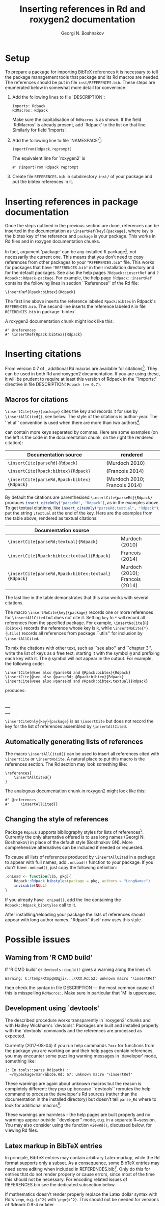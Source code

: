 #+PROPERTY: header-args:R  :cache yes :session ravel01-r :results value :exports both
#+OPTIONS: toc:nil
#+LaTeX_CLASS: Rvignette
#+LaTeX_CLASS_OPTIONS: [a4paper,twoside,11pt,nojss,article]
#+TITLE: Inserting references in Rd and roxygen2 documentation
#+AUTHOR: Georgi N. Boshnakov
#+MACRO: keywords bibliographic references, Rd, bibtex, citations, R
#+MACRO: Rpackage Rdpack
#+KEYWORDS: bibliographic references, Rd, bibtex, citations, R
#+LATEX_HEADER: % \usepackage{Sweave}
#+LATEX_HEADER: \author{Georgi N. Boshnakov}
#+LATEX_HEADER: \Plainauthor{Georgi N. Boshnakov}
#+LATEX_HEADER: \Address{
#+LATEX_HEADER:   Georgi N. Boshnakov\\
#+LATEX_HEADER:   School of Mathematics\\
#+LATEX_HEADER:   The University of Manchester\\
#+LATEX_HEADER:   Oxford Road, Manchester M13 9PL, UK\\
#+LATEX_HEADER:   URL: \url{http://www.maths.manchester.ac.uk/~gb/}
#+LATEX_HEADER: }
#+LATEX_HEADER: <<echo=FALSE>>=
#+LATEX_HEADER: library(Rdpack)
#+LATEX_HEADER: pd <- packageDescription("Rdpack")
#+LATEX_HEADER: @
#+LATEX_HEADER: \Abstract{
#+LATEX_HEADER: Package \pkg{Rdpack} provides a straightforward way to insert BibTeX references in the
#+LATEX_HEADER: documentation of an R package, using the RdMacros feature introduced in R~3.2.0. It
#+LATEX_HEADER: works for `roxygen2' documentation, as well.
#+LATEX_HEADER: \par
#+LATEX_HEADER: This vignette is part of package Rdpack, version~\Sexpr{pd$Version}.
#+LATEX_HEADER: }
#+LATEX_HEADER: 
#+LATEX_HEADER: \Keywords{bibliographic references, Rd, bibtex, citations, \proglang{R}}
#+LATEX_HEADER: \Plainkeywords{bibliographic references, Rd, bibtex, citations, R}

@@latex:%@@\SweaveOpts{engine=R,eps=FALSE}

@@latex:%@@\VignetteIndexEntry{{{{title}}}}
@@latex:%@@\VignetteDepends{{{{Rpackage}}}}
@@latex:%@@\VignetteKeywords{{{{keywords}}}}
@@latex:%@@\VignettePackage{{{{Rpackage}}}}

# DO NOT CHANGE Latex to LaTeX since Org-ravle changes this to \LaTeX{}, a command which 
# seems to cause problems with this LaTeX style.

#+BEGIN_SRC R :results value silent :exports none
library(Rdpack)
pd <- packageDescription("Rdpack")
#+END_SRC


* Setup 

To prepare a package for importing BibTeX references it is necessary to tell the
package management tools that package \pkg{Rdpack} and its Rd macros are
needed. The references should be put in file =inst/REFERENCES.bib=.
These steps are enumerated below in somewhat more detail for convenince:

1. Add the following lines to  file `DESCRIPTION':
   #+BEGIN_EXAMPLE
   Imports: Rdpack
   RdMacros: Rdpack
   #+END_EXAMPLE
   Make sure the capitalisation of =RdMacros= is as shown. If the field 'RdMacros' is already
   present, add `Rdpack' to the list on that line. Similarly for field 'Imports'.

2. Add the following line to file `NAMESPACE'[fn:2]:
   #+BEGIN_EXAMPLE
   importFrom(Rdpack,reprompt)
   #+END_EXAMPLE
   The equivalent line for `roxygen2' is
   #+BEGIN_EXAMPLE
   #' @importFrom Rdpack reprompt
   #+END_EXAMPLE

3. Create file =REFERENCES.bib= in subdirectory =inst/= of your package and put
   the bibtex references in it.


# [fn:1] Currently `R CMD check' doesn't complain if you don't import `Rdpack',
# as long as `Rdpack' is installed on the system (yours, CRAN, win-builder,
# etc.). However, services like `appveyor' or `travis-ci' do raise
# errors. Thanks to Clemens Schmid and Tim Riffe for allerting me about this.

[fn:2] Any function for package \pkg{Rdpack} will do. This is to avoid getting a
warning from 'R CMD check'.

  
* Inserting references in package documentation 

Once the steps outlined in the previous section are done, references can be
inserted in the documentation as ~\insertRef{key}{package}~,
where =key= is the bibtex key of the reference and =package= is your package.
This works in Rd files and in roxygen documentation chunks.

In fact, argument 'package' can be any installed R package[fn:3],
not necessarily the current
one. This means that you don't need to copy references from other packages to your
="REFERENCES.bib"= file.  This works for packages that have ="REFERENCES.bib"= in
their installation directory and for the default packages.
See also the help pages ~?Rdpack::insertRef~ and ~?Rdpack::Rdpack-package~.  For
example, the help page ~?Rdpack::insertRef~ contains the following lines in section
``References'' of the Rd file:
#+BEGIN_EXAMPLE
    \insertRef{Rpack:bibtex}{Rdpack}
#+END_EXAMPLE
The first line above inserts the reference labeled =Rpack:bibtex= in Rdpack's
=REFERENCES.bib=. The second line inserts the reference labeled =R= in file
=REFERENCES.bib= in package `bibtex'.

A roxygen2 documentation chunk might look like this:
#+BEGIN_EXAMPLE
    #' @references
    #' \insertRef{Rpack:bibtex}{Rdpack}
#+END_EXAMPLE


# %\paragraph*{Note:}
# % 2017-08-04 commented out,
# % The references are processed when the package is built. So, there is \emph{no need} to
# % depend/import/suggest package ="Rdpack"=, it only needs to be installed on your machine.

[fn:3] There is of course the risk that the referenced entry may be removed from
  the other package. So this is probably only useful for one's own
  packages. Also, the other package would better be one of the packages
  mentioned in DESCRIPTION.}



* Inserting citations 

From version 0.7 of \pkg{Rdpack}, additional Rd macros are available for
citations[fn:4].  They can be used in both Rd and roxygen2 documentation.  If you are
using these, it will be prudent to require at least this version of Rdpack in
the ``Imports:'' directive in file DESCRIPTION: ~Rdpack (>= 0.7)~.

[fn:4] They were introduced in the development version 0.6-1, but 0.7
  is the first version with them released on CRAN.

** Macros for citations 
\label{sec:macros-citations}

~\insertCite{key}{package}~ cites the key and records it for use by
~\insertAllCited{}~, see below. The style of the citations is author-year. 
The ''et al'' convention is used when there are  more than two authors[fn:etal]. 

[fn:etal]  This feature was introduced in Rdpack 0.8-2.



\code{key} can contain more keys separated by commas.
Here are some examples (on the left is
the code in the documentation chunk, on the right the rendered citation):

    # \begin{center}
    # \begin{tabular}{l|l}
    #   Documentation source & rendered \\ \hline
    #   =\insertCite{parseRd}{Rdpack}= &  
    #             \Sexpr{insert_citeOnly("parseRd", "Rdpack")}     \\
    #   =\insertCite{Rpack:bibtex}{Rdpack}=   & 
    #             \Sexpr{insert_citeOnly("Rpack:bibtex", "Rdpack")} \\
    #   =\insertCite{parseRd,Rpack:bibtex}{Rdpack}= &
    #             \Sexpr{insert_citeOnly("parseRd,Rpack:bibtex", "Rdpack")} 
    # \end{tabular}
    # \end{center}
    # 
    # By default the citations are parenthesised =\insertCite{parseRd}{Rdpack}= produces
    # \Sexpr{insert_citeOnly("parseRd", "Rdpack")}, as in the examples above.  To get textual
    # citations, like \Sexpr{insert_citeOnly("parseRd;textual", "Rdpack")} put the string
    # \code{;textual} at the end of the key. Here are the examples from the table above, rendered
    # as textual citations:
    # \begin{center}
    # \begin{tabular}{l|l}
    #   Documentation source & rendered \\ \hline
    #   =\insertCite{parseRd;textual}{Rdpack}= &  
    #             \Sexpr{insert_citeOnly("parseRd;textual", "Rdpack")}     \\
    #   =\insertCite{Rpack:bibtex;textual}{Rdpack}=   & 
    #             \Sexpr{insert_citeOnly("Rpack:bibtex;textual", "Rdpack")} \\
    #   =\insertCite{parseRd,Rpack:bibtex;textual}{Rdpack}= &
    #             \Sexpr{insert_citeOnly("parseRd,Rpack:bibtex;textual", "Rdpack")} 
    # \end{tabular}
    # \end{center}

#+name: R-inscite
#+BEGIN_SRC R :var x="", textual=0 :results value silent :exports none
insert_citeOnly(if(textual == 0) x else paste0(x, ";textual"), "Rdpack")
#+END_SRC


| Documentation source                        | rendered                      |
|---------------------------------------------+-------------------------------|
| ~\insertCite{parseRd}{Rdpack}~              | (Murdoch 2010)                |
| ~\insertCite{Rpack:bibtex}{Rdpack}~         | (Francois 2014)               |
| ~\insertCite{parseRd,Rpack:bibtex}{Rdpack}~ | (Murdoch 2010; Francois 2014) |
#+TBLFM: @2$2='(org-sbe "R-inscite" (x "\"parseRd\""))::@3$2='(org-sbe "R-inscite" (x "\"Rpack:bibtex\""))::@4$2='(org-sbe "R-inscite" (x "\"parseRd,Rpack:bibtex\""))

By default the citations are parenthesised =\insertCite{parseRd}{Rdpack}= produces
src_R{insert_citeOnly("parseRd", "Rdpack")}, 
as in the examples above.  To get textual
citations, like 
src_R{insert_citeOnly("parseRd;textual", "Rdpack")}, 
put the string
=;textual= at the end of the key. Here are the examples from the table above, rendered
as textual citations:

| Documentation source                                |                                 |
|-----------------------------------------------------+---------------------------------|
| ~\insertCite{parseRd;textual}{Rdpack}~              | Murdoch (2010)                  |
| ~\insertCite{Rpack:bibtex;textual}{Rdpack}~         | Francois (2014)                 |
| ~\insertCite{parseRd,Rpack:bibtex;textual}{Rdpack}~ | Murdoch (2010); Francois (2014) |
#+TBLFM: @2$2='(org-sbe "R-inscite" (x "\"parseRd\"") (textual 1))::@3$2='(org-sbe "R-inscite" (x "\"Rpack:bibtex\"") (textual 1))::@4$2='(org-sbe "R-inscite" (x "\"parseRd,Rpack:bibtex\"") (textual 1))

The last line in the table demonstrates that this also works with several citations.

The macro ~\insertNoCite{key}{package}~ records one or more references for
~\insertAllCited~ but does not cite it. Setting =key= to =*= will record all
references from the specified package. For example, ~\insertNoCite{R}{bibtex}~ records
the reference whose key is =R=, while ~\insertNoCite{*}{utils}~ records all
references from package ``utils'' for inclusion by ~\insertAllCited~.

To mix the citations with other text, such as ``see also'' and ``chapter 3'', write the list
of keys as a free text, starting it with the symbol =@= and prefixing each key with it.
The =@= symbol will not appear in the output. For example, the following code:
#+BEGIN_EXAMPLE
  \insertCite{@see also @parseRd and @Rpack:bibtex}{Rdpack}
  \insertCite{@see also @parseRd; @Rpack:bibtex}{Rdpack}
  \insertCite{@see also @parseRd and @Rpack:bibtex;textual}{Rdpack}
#+END_EXAMPLE
produces:

\qquad
#+ATTR_LATEX: :center nil
| \Sexpr{insert_citeOnly("@see also @parseRd and @Rpack:bibtex", "Rdpack")}         |
| \Sexpr{insert_citeOnly("@see also @parseRd; @Rpack:bibtex", "Rdpack")}            |
| \Sexpr{insert_citeOnly("@see also @parseRd and @Rpack:bibtex;textual", "Rdpack")} |
    

~\insertCiteOnly{key}{package}~ is as ~\insertCite~ but does not record the key 
for the list of references assembled by ~\insertAllCited~.

** Automatically generating lists of references 

The macro ~\insertAllCited{}~ can be used to insert all references cited with
~\insertCite~ or ~\insertNoCite~. A natural place to put this macro is the
references section.  The Rd section may look something like:
#+BEGIN_EXAMPLE
    \references{
        \insertAllCited{}
    }
#+END_EXAMPLE
The analogous documentation chunk in roxygen2 might look like this:
#+BEGIN_EXAMPLE
    #' @references
    #'     \insertAllCited{}
#+END_EXAMPLE


** Changing the style of references

Package ~Rdpack~ supports bibliography styles for lists of references[fn:styles].
Currently the only alternative offered is to use long names (Georgi
N. Boshnakov) in place of the default style (Boshnakov GN). More comprehensive
alternatives can be included if needed or requested.

To cause all lists of references produced by ~\insertAllCited~ in a package to appear with
full names, add ~.onLoad()~ function to your package. If you don't have ~.onLoad()~, just
copy the following definition: 
#+BEGIN_SRC R
    .onLoad <- function(lib, pkg){
        Rdpack::Rdpack_bibstyles(package = pkg, authors = "LongNames")
        invisible(NULL)
    }
#+END_SRC

If you already have ~.onLoad()~, add the line containing the
~Rdpack::Rdpack_bibstyles~ call to it.

After installling/reloading your package the lists of references should appear
with long author names. "Rdpack" itself now uses this style.


[fn:styles] Support for styles is available since ~Rdpack (>= 0.8)~.

* Possible issues 

** Warning from 'R CMD build' 

If 'R CMD build' or =devtools::build()= gives a warning along the lines of:
#+BEGIN_EXAMPLE
    Warning: C:/temp/RtmpqWQqji/.../XXX.Rd:52: unknown macro '\insertRef'
#+END_EXAMPLE
then check the syntax in file DESCRIPTION --- the most common cause of this is misspelling
=RdMacros:=.  Make sure in particular that `M' is uppercase.


** Development using `devtools' 

The described procedure works transparently in `roxygen2' chunks and with Hadley Wickham's
`devtools'.  Packages are built and installed properly with the `devtools' commands and the
references are processed as expected.

Currently (2017-08-04) if you run help commands ~?xxx~ for functions from the package
you are working on and their help pages contain references, you may encounter some puzzling
warning messages in `developer' mode, something like:
#+BEGIN_EXAMPLE
    1: In tools::parse_Rd(path) :
      ~/mypackage/man/abcde.Rd: 67: unknown macro '\insertRef'
#+END_EXAMPLE
These warnings are again about unknown macros but the reason is completely different:
they pop up because ``devtools'' reroutes the
help command to process the developer's Rd sources
(rather than the documentation in the
installed directory) but doesn't tell =parse_Rd= where to look for additional macros[fn:5].

These warnings are harmless - the help pages are built properly and no warnings appear
outside ``developer'' mode, e.g. in a separate R~session. You may also consider using the
function ~viewRd()~, discussed below, for viewing Rd files.

[fn:5] The claims in this sentence can be deduced entirely from the informative
    message. Indeed, (1)~the error is in processing a source Rd file in the
    development directory of the package, and (2)~the call to
    =\parse_Rd= specifies only the file.


** Latex markup in BibTeX entries

In principle, BibTeX entries may contain arbitrary Latex markup, while the Rd format
supports only a subset. As a consequence, some BibTeX entries may need some editing when
included in REFERENCES.bib[fn:6]. Only do this for entries that do not render properly or
cause errors, since most of the time this should not be necessary. For encoding related
issues of REFERENCES.bib see the dedicated subsection below.

If mathematics doesn't render properly replace the Latex dollar syntax with Rd's ~\eqn~,
e.g. ~$x^2$~ with ~\eqn{x^2}~. This should not be needed for versions of Rdpack
0.8-4 or later. 

Some Latex macros may have to be removed or replaced with suitable Rd markup. Again,
do this only if they cause problems, since some are supported, e.g. ~\doi~.

See also the overview help page, \code{help("Rdpack-package")}, of \pkg{Rdpack}. 
Among other things, it contains some dummy references which illustrate the above.



[fn:6] Thanks to Michael Dewey for suggesting the discussion of this.


** Encoding of file REFERENCES.bib

If a package has a declared encoding (in file =DESCRIPTION=), =REFERENCES.bib= is read-in
with that encoding[fn:enc].  Otherwise, the encoding of =REFERENCES.bib= is assumed to be
UTF-8 (which includes ASCII as a subset).

Note that BibTeX entries downloaded from online databases and similar sources may contain
unexpected characters in other encodings, e.g. 'latin1'. In such cases the check tools in
R-devel (since about 2018-10-01) may give warnings like:
#+BEGIN_EXAMPLE
    prepare_Rd: input string 1 is invalid in this locale
#+END_EXAMPLE
To resolve this, convert the file to the declared encoding or UTF-8. Alternatively, replace
the offending symbols with their classic TeX/LaTeX equivalents (which are ASCII). Non-ASCII
symbols in BibTeX entries obtained from online databases are often in fields like "Abstract",
which are normally not included in lists of references and can be deleted from REFERENCES.bib.

One way to check for non-ASCII symbols in a file is =tools::showNonASCIIfile()=.

Internally, LaTeX sequences standing for accented Latin characters, such as =\'e= and =\"o=,
are converted to UTF-8.  So, even if the file REFERENCES.bib is pure ASCII, it may implicitly
give raise to non-ASCII characters. This may cause R's checking tools to complain about
non-ASCII characters even after it has been verified that there are none. If this happens,
add the encoding declaration to file DESCRIPTION[fn:enc2]:
#+BEGIN_EXAMPLE
Encoding: UTF-8
#+END_EXAMPLE
Needless to say, make sure that there are really no characters from encodings like 'latin1'.


[fn:enc] From =Rdpack (>=0.9-1)= The issue of not handling the encoding was raised by
Professor Brian Ripley.

[fn:enc2] Admittedly, this is not ideal since the user should not need to care how things are
processed internally but I haven't pinpointed the exact cause for this.

* Viewing Rd files 


A function, \code{viewRd}, to view Rd files in the source directory of a package was
introduced in version 0.4-23 of \pkg{Rdpack}. A typical user call would look something like:
#+BEGIN_EXAMPLE
    Rdpack::viewRd("./man/filename.Rd")
#+END_EXAMPLE
By default the requested help page is shown in text format. To open the page in a browser,
set argument \code{type} to \code{"html"}:
#+BEGIN_EXAMPLE
    Rdpack::viewRd("./man/filename.Rd", type = "html")
#+END_EXAMPLE

Users of 'devtools' can use \code{viewRd()} in place of \code{help()} to view Rd sources[fn:6].

[fn:6] Yes, your real sources are the \texttt{*.R} files but
  \code{devtools::document()} transfers the roxygen2 documentation chunks to Rd
  files (and a few others), which are then rendered by \pkg{R} tools.


# % * Inserting references interactively 
# % \label{sec:insert-refer-inter}
# % 
# % It is possible to use the underlying R function to insert references interactively.
# % For example,
# % <<>>=
# % library(Rdpack)
# % cat(insert_ref("R", package = "bibtex"), sep ="\n")
# % @
# % 
# % I would put the (commented out) command on top of the above reference as a reminder where it
# % came from:
# % #+BEGIN_EXAMPLE
# % % insert_ref("R", package = "bibtex"), sep ="\n")
# % #+END_EXAMPLE
# % 
# % For a different approach, see the documentation of function ={Rdpack::rebib()}=.











